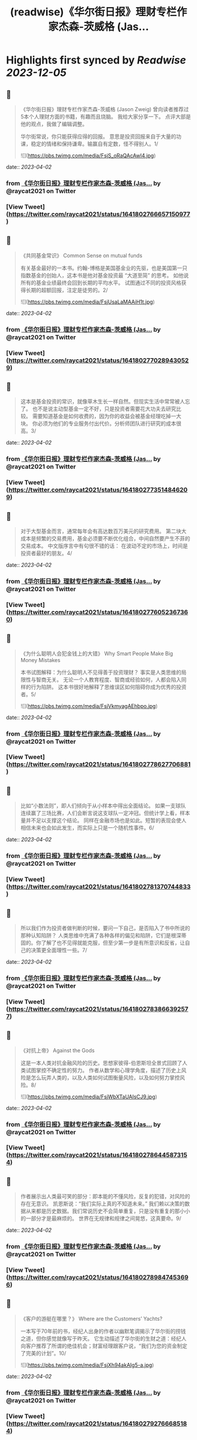 :PROPERTIES:
:title: (readwise)《华尔街日报》理财专栏作家杰森-茨威格 (Jas...
:END:

:PROPERTIES:
:author: [[raycat2021 on Twitter]]
:full-title: "《华尔街日报》理财专栏作家杰森-茨威格 (Jas..."
:category: [[tweets]]
:url: https://twitter.com/raycat2021/status/1641802766657150977
:image-url: https://pbs.twimg.com/profile_images/1593960369914933248/IWhkfyKB.jpg
:END:

* Highlights first synced by [[Readwise]] [[2023-12-05]]
** 📌
#+BEGIN_QUOTE
《华尔街日报》理财专栏作家杰森-茨威格 (Jason Zweig) 
曾向读者推荐过5本个人理财方面的书籍，有趣而且烧脑。
我给大家分享一下。
点评大部是他的观点，我做了编辑调整。

华尔街常说，你只能获得应得的回报。
意思是投资回报来自于大量的功课，稳定的情绪和保持谦卑。输赢自有定数，怪不得别人。1/ 

![](https://pbs.twimg.com/media/FsjS_oRaQAcAwI4.jpg) 
#+END_QUOTE
    date:: [[2023-04-02]]
*** from _《华尔街日报》理财专栏作家杰森-茨威格 (Jas..._ by @raycat2021 on Twitter
*** [View Tweet](https://twitter.com/raycat2021/status/1641802766657150977)
** 📌
#+BEGIN_QUOTE
《共同基金常识》
Common Sense on mutual funds

有关基金最好的一本书。约翰-博格是美国基金业的先驱，也是美国第一只指数基金的创始人，这本书是他对基金投资最 “大道至简” 的思考。
如他说所有的基金业绩最终会回到长期的平均水平。
试图通过不同的投资风格获得长期的超额回报，注定是徒劳的。2/ 

![](https://pbs.twimg.com/media/FsjUsaLaMAAiH1t.jpg) 
#+END_QUOTE
    date:: [[2023-04-02]]
*** from _《华尔街日报》理财专栏作家杰森-茨威格 (Jas..._ by @raycat2021 on Twitter
*** [View Tweet](https://twitter.com/raycat2021/status/1641802770289430529)
** 📌
#+BEGIN_QUOTE
这本是基金投资的常识，就像草木生长一样自然。但现实生活中常常被人忘了。
也不是说主动型基金一定不好，只是投资者需要花大功夫去研究比较。
需要知道基金是如何收费的，因为你的收益会被基金经理吃掉一大块。
你必须为他们的专业服务付出代价。分析师团队进行研究的成本很高。3/ 
#+END_QUOTE
    date:: [[2023-04-02]]
*** from _《华尔街日报》理财专栏作家杰森-茨威格 (Jas..._ by @raycat2021 on Twitter
*** [View Tweet](https://twitter.com/raycat2021/status/1641802773514846209)
** 📌
#+BEGIN_QUOTE
对于大型基金而言，通常每年会有高达数百万美元的研究费用。
第二块大成本是频繁的交易费用，基金必须要不断优化组合，中间自然要产生不菲的交易成本。
中文版序言中有句很不错的话：
在波动不定的市场上，时间是投资者最好的朋友。4/ 
#+END_QUOTE
    date:: [[2023-04-02]]
*** from _《华尔街日报》理财专栏作家杰森-茨威格 (Jas..._ by @raycat2021 on Twitter
*** [View Tweet](https://twitter.com/raycat2021/status/1641802776052367360)
** 📌
#+BEGIN_QUOTE
《为什么聪明人会犯金钱上的大错》
Why Smart People Make Big Money Mistakes

本书试图解释：为什么聪明人不见得善于投资理财？
事实是人类思维的局限性与智商无关。
无论一个人教育程度、智商或经验如何，人都会陷入同样的行为陷阱。
这本书很好地解释了思维误区如何阻碍你成为优秀的投资者。5/ 

![](https://pbs.twimg.com/media/FsjVkmyagAEhbpo.jpg) 
#+END_QUOTE
    date:: [[2023-04-02]]
*** from _《华尔街日报》理财专栏作家杰森-茨威格 (Jas..._ by @raycat2021 on Twitter
*** [View Tweet](https://twitter.com/raycat2021/status/1641802778627706881)
** 📌
#+BEGIN_QUOTE
比如“小数法则”，即人们倾向于从小样本中得出全面结论。
如果一支球队连续赢了三场比赛，人们会断言说这支球队一定冲冠。但统计学上看，样本量并不足以支撑这个结论。
同样在金融市场也是如此。短暂的表现会使人相信未来也会如此发生，而实际上只是一个随机性事件。6/ 
#+END_QUOTE
    date:: [[2023-04-02]]
*** from _《华尔街日报》理财专栏作家杰森-茨威格 (Jas..._ by @raycat2021 on Twitter
*** [View Tweet](https://twitter.com/raycat2021/status/1641802781370744833)
** 📌
#+BEGIN_QUOTE
所以我们作为投资者做判断的时候，要问一下自己，是否陷入了书中所说的那种认知陷阱？
人类思维中充满了各种各样的偏见和陷阱，它们是根深蒂固的。你了解了也不见得就能克服，但至少第一步是有所意识和反省，让自己的决策更全面理性一些。7/ 
#+END_QUOTE
    date:: [[2023-04-02]]
*** from _《华尔街日报》理财专栏作家杰森-茨威格 (Jas..._ by @raycat2021 on Twitter
*** [View Tweet](https://twitter.com/raycat2021/status/1641802783866392577)
** 📌
#+BEGIN_QUOTE
《对抗上帝》
Against the Gods

这是一本人类对抗金融风险的历史。思想家彼得-伯恩斯坦全景式回顾了人类试图掌控不确定性的努力。
作者从数学和心理学角度，描述了历史上风险是怎么玩弄人类的，以及人类如何试图衡量风险，以及如何努力掌控风险。8/ 

![](https://pbs.twimg.com/media/FsjWbXTaUAIsCJ9.jpg) 
#+END_QUOTE
    date:: [[2023-04-02]]
*** from _《华尔街日报》理财专栏作家杰森-茨威格 (Jas..._ by @raycat2021 on Twitter
*** [View Tweet](https://twitter.com/raycat2021/status/1641802786445873154)
** 📌
#+BEGIN_QUOTE
作者展示出人类最可笑的部分：即本能的不懂风险，反复的犯错，对风险的存在无意识。
凯恩斯说：“我们实际上真的不知道未来。”
我们赖以决策的数据从来都是历史数据。我们常说历史不会简单重复，只是没有重复的那小小的一部分才是最麻烦的。
世界在无规律和规律之间晃悠，这真要命。9/ 
#+END_QUOTE
    date:: [[2023-04-02]]
*** from _《华尔街日报》理财专栏作家杰森-茨威格 (Jas..._ by @raycat2021 on Twitter
*** [View Tweet](https://twitter.com/raycat2021/status/1641802789847453696)
** 📌
#+BEGIN_QUOTE
《客户的游艇在哪里？》
Where are the Customers’ Yachts?

一本写于70年前的书，经纪人出身的作者以幽默笔调揭示了华尔街的捞钱之道，但你感觉就像写于昨天。
它生动描述了华尔街的生财之道：经纪人向客户推荐了所谓的绝佳机会；财富经理跟客户说，“我们为您的资金制定了完美的计划”。10/ 

![](https://pbs.twimg.com/media/FsjXh94akAIg5-a.jpg) 
#+END_QUOTE
    date:: [[2023-04-02]]
*** from _《华尔街日报》理财专栏作家杰森-茨威格 (Jas..._ by @raycat2021 on Twitter
*** [View Tweet](https://twitter.com/raycat2021/status/1641802792766685184)
** 📌
#+BEGIN_QUOTE
作者描写了华尔街如何一步步从客户腰包中把钱掏出来，从而个个大发利市。
这时候你会感叹人性永远不变，生意人创造的挣钱流程一直都在那儿发挥作用。
结果就是华尔街一干人等都买了游艇，只有客户还是买不起。11/ 
#+END_QUOTE
    date:: [[2023-04-02]]
*** from _《华尔街日报》理财专栏作家杰森-茨威格 (Jas..._ by @raycat2021 on Twitter
*** [View Tweet](https://twitter.com/raycat2021/status/1641802795773984770)
** 📌
#+BEGIN_QUOTE
《如何用统计数字说谎》
How to Lie with Statistics

19世纪英国政治家狄斯累利说过：“世上有三种谎言：谎言，天大的谎言，统计数字。”
这本书揭穿了各种统计骗术，可以用来参透金融/消费产品售卖过程中各种貌似高深和科学的陷阱，提高投资者的防范能力。
书不厚且趣味性强。12/ 

![](https://pbs.twimg.com/media/FsjYYeyakAAOHRr.jpg) 
#+END_QUOTE
    date:: [[2023-04-02]]
*** from _《华尔街日报》理财专栏作家杰森-茨威格 (Jas..._ by @raycat2021 on Twitter
*** [View Tweet](https://twitter.com/raycat2021/status/1641802798856835072)
** 📌
#+BEGIN_QUOTE
在高度发达的消费社会，数字从来就被包装成各种花样来引导甚至误导消费者。
一个商场不说某产品打50%对折，而说“买一送一”。同样的事情不同表达，消费者的反应完全不同。
对于金融产品来说，数字会造成更多复杂陷阱。
信用卡公司知道人们不清楚“时间价值”，因此会让你现在快乐而事后痛苦。13/end 
#+END_QUOTE
    date:: [[2023-04-02]]
*** from _《华尔街日报》理财专栏作家杰森-茨威格 (Jas..._ by @raycat2021 on Twitter
*** [View Tweet](https://twitter.com/raycat2021/status/1641802802241634305)